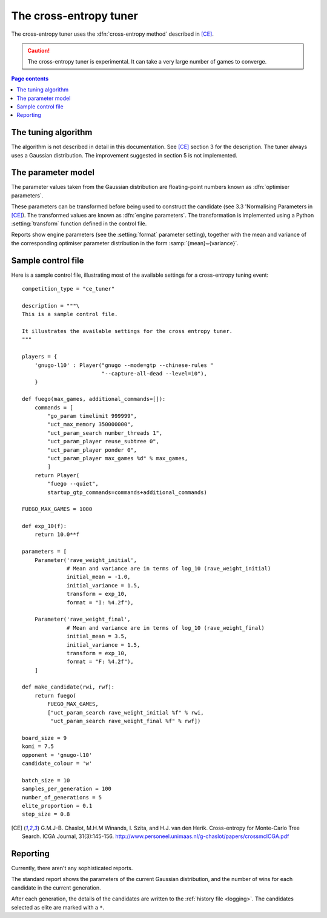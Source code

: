 The cross-entropy tuner
=======================

The cross-entropy tuner uses the :dfn:`cross-entropy method` described in
[CE]_.

.. caution:: The cross-entropy tuner is experimental. It can take a very large
   number of games to converge.


.. contents:: Page contents
   :local:
   :backlinks: none


The tuning algorithm
^^^^^^^^^^^^^^^^^^^^

The algorithm is not described in detail in this documentation. See [CE]_
section 3 for the description. The tuner always uses a Gaussian distribution.
The improvement suggested in section 5 is not implemented.


The parameter model
^^^^^^^^^^^^^^^^^^^

The parameter values taken from the Gaussian distribution are floating-point
numbers known as :dfn:`optimiser parameters`.

These parameters can be transformed before being used to construct the
candidate (see 3.3 'Normalising Parameters in [CE]_). The transformed values
are known as :dfn:`engine parameters`. The transformation is implemented using
a Python :setting:`transform` function defined in the control file.

Reports show engine parameters (see the :setting:`format` parameter setting),
together with the mean and variance of the corresponding optimiser parameter
distribution in the form :samp:`{mean}~{variance}`.


.. _the cem tuning algorithm:

.. _sample_cem_control_file:

Sample control file
^^^^^^^^^^^^^^^^^^^

Here is a sample control file, illustrating most of the available settings for
a cross-entropy tuning event::

  competition_type = "ce_tuner"

  description = """\
  This is a sample control file.

  It illustrates the available settings for the cross entropy tuner.
  """

  players = {
      'gnugo-l10' : Player("gnugo --mode=gtp --chinese-rules "
                           "--capture-all-dead --level=10"),
      }

  def fuego(max_games, additional_commands=[]):
      commands = [
          "go_param timelimit 999999",
          "uct_max_memory 350000000",
          "uct_param_search number_threads 1",
          "uct_param_player reuse_subtree 0",
          "uct_param_player ponder 0",
          "uct_param_player max_games %d" % max_games,
          ]
      return Player(
          "fuego --quiet",
          startup_gtp_commands=commands+additional_commands)

  FUEGO_MAX_GAMES = 1000

  def exp_10(f):
      return 10.0**f

  parameters = [
      Parameter('rave_weight_initial',
                # Mean and variance are in terms of log_10 (rave_weight_initial)
                initial_mean = -1.0,
                initial_variance = 1.5,
                transform = exp_10,
                format = "I: %4.2f"),

      Parameter('rave_weight_final',
                # Mean and variance are in terms of log_10 (rave_weight_final)
                initial_mean = 3.5,
                initial_variance = 1.5,
                transform = exp_10,
                format = "F: %4.2f"),
      ]

  def make_candidate(rwi, rwf):
      return fuego(
          FUEGO_MAX_GAMES,
          ["uct_param_search rave_weight_initial %f" % rwi,
           "uct_param_search rave_weight_final %f" % rwf])

  board_size = 9
  komi = 7.5
  opponent = 'gnugo-l10'
  candidate_colour = 'w'

  batch_size = 10
  samples_per_generation = 100
  number_of_generations = 5
  elite_proportion = 0.1
  step_size = 0.8




.. todo::

  Changing settings in the middle of a run::

     batch_size -- safe to increase
     samples_per_generation -- not safe
     number_of_generations -- safe
     elite_proportion -- safe
     step_size -- safe

     format_parameters -- safe
     convert_optimiser_parameters_to_engine_parameters -- not safe
     make_candidate -- not safe
                       (but ok if you're changing non-play-affecting options)



.. [CE]
   G.M.J-B. Chaslot, M.H.M Winands, I. Szita, and H.J. van den Herik.
   Cross-entropy for Monte-Carlo Tree Search. ICGA Journal, 31(3):145-156.
   http://www.personeel.unimaas.nl/g-chaslot/papers/crossmcICGA.pdf


Reporting
^^^^^^^^^

Currently, there aren't any sophisticated reports.

The standard report shows the parameters of the current Gaussian distribution,
and the number of wins for each candidate in the current generation.

After each generation, the details of the candidates are written to the
:ref:`history file <logging>`. The candidates selected as elite are marked
with a ``*``.


